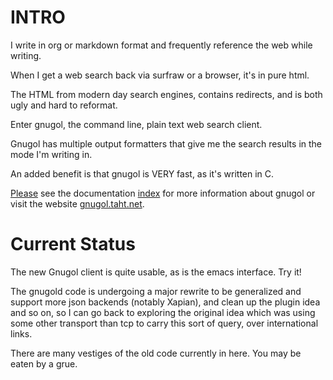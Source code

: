 * INTRO
I write in org or markdown format and frequently reference the web while writing. 

When I get a web search back via surfraw or a browser, it's in pure html. 

The HTML from modern day search engines, contains redirects, and is both ugly and hard to reformat. 

Enter gnugol, the command line, plain text web search client.

Gnugol has multiple output formatters that give me the search results in the mode I'm writing in.

An added benefit is that gnugol is VERY fast, as it's written in C.

_Please_ see the documentation [[file:doc/index.org][index]] for more information about gnugol or visit the website [[http://gnugol.taht.net][gnugol.taht.net]].

* Current Status
The new Gnugol client is quite usable, as is the emacs interface. Try it!

The gnugold code is undergoing a major rewrite to be generalized and support more json backends (notably Xapian), and clean up the plugin idea and so on, so I can go back to exploring the original idea which was using some other transport than tcp to carry this sort of query, over international links. 

There are many vestiges of the old code currently in here. You may be eaten by a grue.
